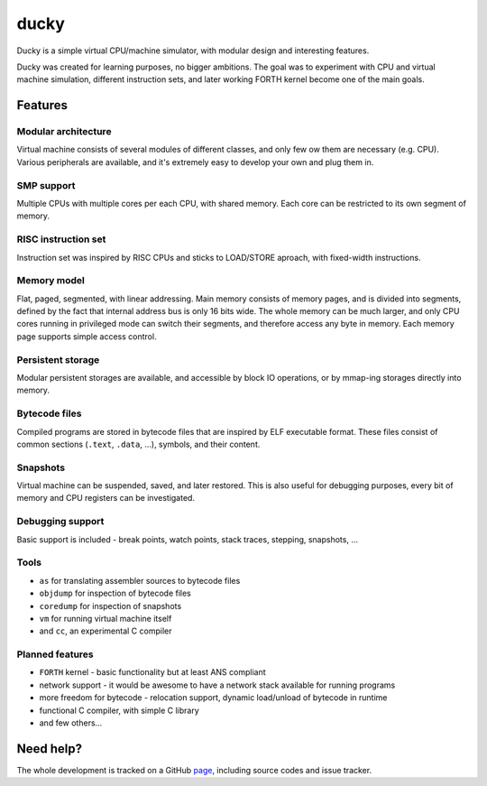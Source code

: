 ducky
=====

Ducky is a simple virtual CPU/machine simulator, with modular design and interesting features.

.. image:: https://circleci.com/gh/happz/ducky.svg?style=svg
  :target: https://circleci.com/gh/happz/ducky

.. image:: https://readthedocs.org/projects/ducky/badge/?version=latest
  :target: http://ducky.readthedocs.org/en/latest/

.. image:: http://www.quantifiedcode.com/api/v1/project/e7859c764ad2426fae178204016ba5b4/badge.svg
  :target: http://www.quantifiedcode.com/app/project/e7859c764ad2426fae178204016ba5b4

Ducky was created for learning purposes, no bigger ambitions. The goal was to experiment with
CPU and virtual machine simulation, different instruction sets, and later working FORTH kernel
become one of the main goals.


Features
--------

Modular architecture
^^^^^^^^^^^^^^^^^^^^

Virtual machine consists of several modules of different classes, and only few ow them are necessary (e.g. CPU). Various peripherals are available, and it's extremely easy to develop your own and plug them in.


SMP support
^^^^^^^^^^^

Multiple CPUs with multiple cores per each CPU, with shared memory. Each core can be restricted to its own segment of memory.


RISC instruction set
^^^^^^^^^^^^^^^^^^^^

Instruction set was inspired by RISC CPUs and sticks to LOAD/STORE aproach, with fixed-width instructions.


Memory model
^^^^^^^^^^^^

Flat, paged, segmented, with linear addressing. Main memory consists of memory pages, and is divided into segments, defined by the fact that internal address bus is only 16 bits wide. The whole memory can be much larger, and only CPU cores running in privileged mode can switch their segments, and therefore access any byte in memory. Each memory page supports simple access control.


Persistent storage
^^^^^^^^^^^^^^^^^^

Modular persistent storages are available, and accessible by block IO operations, or by mmap-ing storages directly into memory.


Bytecode files
^^^^^^^^^^^^^^

Compiled programs are stored in bytecode files that are inspired by ELF executable format. These files consist of common sections (``.text``, ``.data``, ...), symbols, and their content.


Snapshots
^^^^^^^^^

Virtual machine can be suspended, saved, and later restored. This is also useful for debugging purposes, every bit of memory and CPU registers can be investigated.


Debugging support
^^^^^^^^^^^^^^^^^

Basic support is included - break points, watch points, stack traces, stepping, snapshots, ...


Tools
^^^^^

- ``as`` for translating assembler sources to bytecode files
- ``objdump`` for inspection of bytecode files
- ``coredump`` for inspection of snapshots
- ``vm`` for running virtual machine itself
- and ``cc``, an experimental C compiler


Planned features
^^^^^^^^^^^^^^^^

- ``FORTH`` kernel - basic functionality but at least ANS compliant
- network support - it would be awesome to have a network stack available for running programs
- more freedom for bytecode - relocation support, dynamic load/unload of bytecode in runtime
- functional C compiler, with simple C library
- and few others...


Need help?
----------

The whole development is tracked on a GitHub `page <http://github.com/happz/ducky/>`_, including
source codes and issue tracker.
